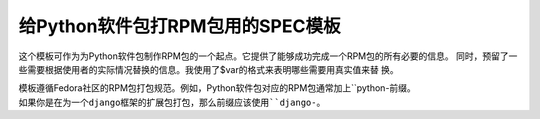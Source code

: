 给Python软件包打RPM包用的SPEC模板
==============================

这个模板可作为为Python软件包制作RPM包的一个起点。它提供了能够成功完成一个RPM包的所有必要的信息。
同时，预留了一些需要根据使用者的实际情况替换的信息。我使用了$var的格式来表明哪些需要用真实值来替
换。

模板遵循Fedora社区的RPM包打包规范。例如，Python软件包对应的RPM包通常加上``python-``前缀。
如果你是在为一个django框架的扩展包打包，那么前缀应该使用``django-``。

.. index::
	single: rpm
	single: spec
	single: gist